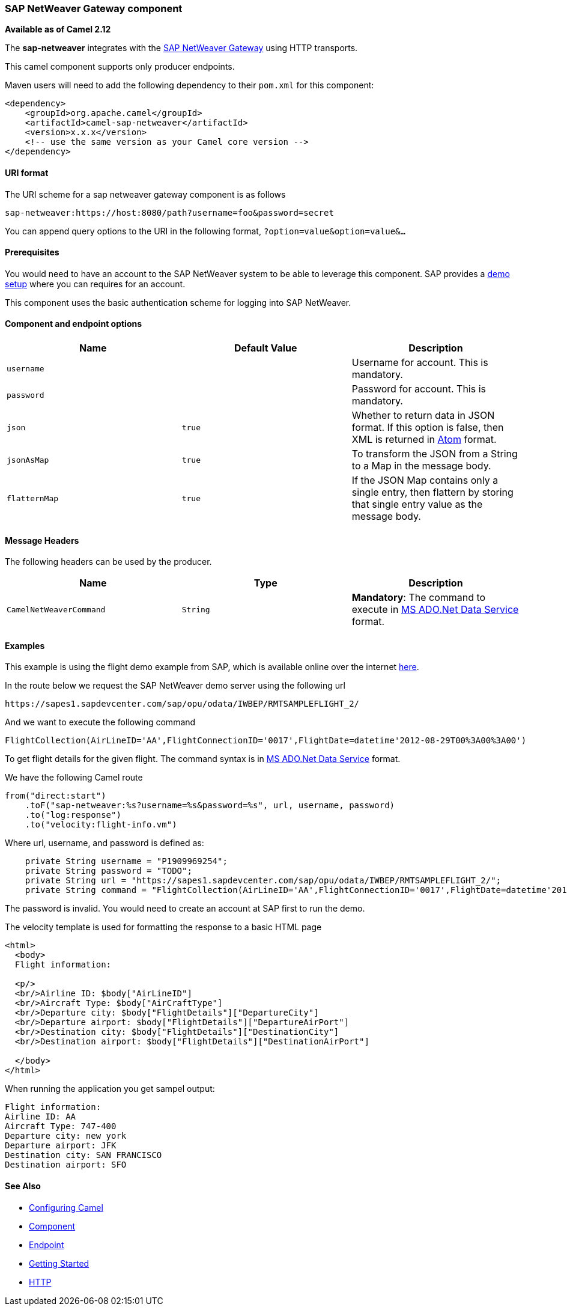 [[ConfluenceContent]]
[[SAPNetWeaver-SAPNetWeaverGatewaycomponent]]
SAP NetWeaver Gateway component
~~~~~~~~~~~~~~~~~~~~~~~~~~~~~~~

*Available as of Camel 2.12*

The *sap-netweaver* integrates with the
http://scn.sap.com/community/developer-center/netweaver-gateway[SAP
NetWeaver Gateway] using HTTP transports.

This camel component supports only producer endpoints.

Maven users will need to add the following dependency to their `pom.xml`
for this component:

[source,brush:,java;,gutter:,false;,theme:,Default]
----
<dependency>
    <groupId>org.apache.camel</groupId>
    <artifactId>camel-sap-netweaver</artifactId>
    <version>x.x.x</version>
    <!-- use the same version as your Camel core version -->
</dependency>
----

[[SAPNetWeaver-URIformat]]
URI format
^^^^^^^^^^

The URI scheme for a sap netweaver gateway component is as follows

[source,brush:,java;,gutter:,false;,theme:,Default]
----
sap-netweaver:https://host:8080/path?username=foo&password=secret
----

You can append query options to the URI in the following format,
`?option=value&option=value&...`

[[SAPNetWeaver-Prerequisites]]
Prerequisites
^^^^^^^^^^^^^

You would need to have an account to the SAP NetWeaver system to be able
to leverage this component. SAP provides a
http://scn.sap.com/docs/DOC-31221#section6[demo setup] where you can
requires for an account.

This component uses the basic authentication scheme for logging into SAP
NetWeaver.

[[SAPNetWeaver-Componentandendpointoptions]]
Component and endpoint options
^^^^^^^^^^^^^^^^^^^^^^^^^^^^^^

[width="100%",cols="34%,33%,33%",options="header",]
|=======================================================================
|Name |Default Value |Description
|`username` |  |Username for account. This is mandatory.

|`password` |  |Password for account. This is mandatory.

|`json` |`true` |Whether to return data in JSON format. If this option
is false, then XML is returned in link:atom.html[Atom] format.

|`jsonAsMap` |`true` |To transform the JSON from a String to a Map in
the message body.

|`flatternMap` |`true` |If the JSON Map contains only a single entry,
then flattern by storing that single entry value as the message body.
|=======================================================================

[[SAPNetWeaver-MessageHeaders]]
Message Headers
^^^^^^^^^^^^^^^

The following headers can be used by the producer.

[width="100%",cols="34%,33%,33%",options="header",]
|=======================================================================
|Name |Type |Description
|`CamelNetWeaverCommand` |`String` |*Mandatory*: The command to execute
in http://msdn.microsoft.com/en-us/library/cc956153.aspx[MS ADO.Net Data
Service] format.
|=======================================================================

[[SAPNetWeaver-Examples]]
Examples
^^^^^^^^

This example is using the flight demo example from SAP, which is
available online over the internet
http://scn.sap.com/docs/DOC-31221[here].

In the route below we request the SAP NetWeaver demo server using the
following url

[source,brush:,java;,gutter:,false;,theme:,Default]
----
https://sapes1.sapdevcenter.com/sap/opu/odata/IWBEP/RMTSAMPLEFLIGHT_2/
----

And we want to execute the following command

[source,brush:,java;,gutter:,false;,theme:,Default]
----
FlightCollection(AirLineID='AA',FlightConnectionID='0017',FlightDate=datetime'2012-08-29T00%3A00%3A00')
----

To get flight details for the given flight. The command syntax is in
http://msdn.microsoft.com/en-us/library/cc956153.aspx[MS ADO.Net Data
Service] format.

We have the following Camel route

[source,brush:,java;,gutter:,false;,theme:,Default]
----
from("direct:start")
    .toF("sap-netweaver:%s?username=%s&password=%s", url, username, password)
    .to("log:response")
    .to("velocity:flight-info.vm")
----

Where url, username, and password is defined as:

[source,brush:,java;,gutter:,false;,theme:,Default]
----
    private String username = "P1909969254";
    private String password = "TODO";
    private String url = "https://sapes1.sapdevcenter.com/sap/opu/odata/IWBEP/RMTSAMPLEFLIGHT_2/";
    private String command = "FlightCollection(AirLineID='AA',FlightConnectionID='0017',FlightDate=datetime'2012-08-29T00%3A00%3A00')";
----

The password is invalid. You would need to create an account at SAP
first to run the demo.

The velocity template is used for formatting the response to a basic
HTML page

[source,brush:,java;,gutter:,false;,theme:,Default]
----
<html>
  <body>
  Flight information:

  <p/>
  <br/>Airline ID: $body["AirLineID"]
  <br/>Aircraft Type: $body["AirCraftType"]
  <br/>Departure city: $body["FlightDetails"]["DepartureCity"]
  <br/>Departure airport: $body["FlightDetails"]["DepartureAirPort"]
  <br/>Destination city: $body["FlightDetails"]["DestinationCity"]
  <br/>Destination airport: $body["FlightDetails"]["DestinationAirPort"]

  </body>
</html>
----

When running the application you get sampel output:

[source,brush:,java;,gutter:,false;,theme:,Default]
----
Flight information:
Airline ID: AA
Aircraft Type: 747-400
Departure city: new york
Departure airport: JFK
Destination city: SAN FRANCISCO
Destination airport: SFO
----

[[SAPNetWeaver-SeeAlso]]
See Also
^^^^^^^^

* link:configuring-camel.html[Configuring Camel]
* link:component.html[Component]
* link:endpoint.html[Endpoint]
* link:getting-started.html[Getting Started]

* link:http.html[HTTP]
